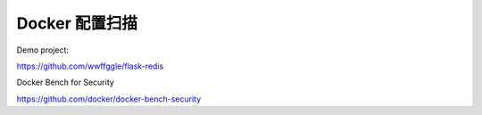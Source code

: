 Docker 配置扫描
===================


Demo project:

https://github.com/wwffggle/flask-redis


Docker Bench for Security

https://github.com/docker/docker-bench-security
